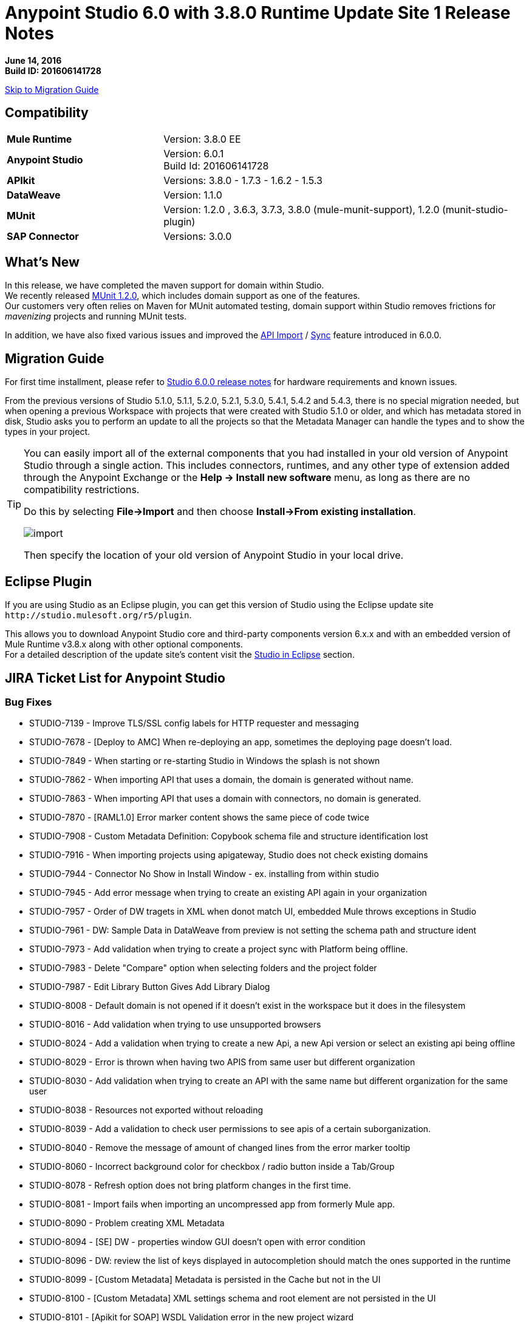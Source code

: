 = Anypoint Studio 6.0 with 3.8.0 Runtime Update Site 1 Release Notes

*June 14, 2016* +
*Build ID: 201606141728*

xref:migration[Skip to Migration Guide]

== Compatibility

[cols="30a,70a"]
|===
| *Mule Runtime*
| Version: 3.8.0 EE

|*Anypoint Studio*
|Version: 6.0.1 +
Build Id: 201606141728

|*APIkit*
|Versions:  3.8.0 - 1.7.3 - 1.6.2 - 1.5.3

|*DataWeave* +
|Version: 1.1.0

|*MUnit* +
|Version: 1.2.0 , 3.6.3, 3.7.3, 3.8.0 (mule-munit-support), 1.2.0 (munit-studio-plugin)

|*SAP Connector*
|Versions: 3.0.0
|===


== What's New

In this release, we have completed the maven support for domain within Studio. +
We recently released link:/munit/v/1.2.0/munit-domain-support[MUnit 1.2.0], which includes domain support as one of the features. +
Our customers very often relies on Maven for MUnit automated testing, domain support within Studio removes frictions for _mavenizing_ projects and running MUnit tests.

In addition, we have also fixed various issues and improved the link:/getting-started/implement-and-test#create-a-project-based-on-a-raml[API Import] / link:/anypoint-studio/v/6/api-sync-reference[Sync] feature introduced in 6.0.0.


[[migration]]
== Migration Guide

For first time installment, please refer to link:/release-notes/anypoint-studio-6.0-with-3.8-runtime-release-notes#hardware-requirements[Studio 6.0.0 release notes] for hardware requirements and known issues.

From the previous versions of Studio 5.1.0, 5.1.1, 5.2.0, 5.2.1, 5.3.0, 5.4.1, 5.4.2 and 5.4.3, there is no special migration needed, but when opening a previous Workspace with projects that were created with Studio 5.1.0 or older, and which has metadata stored in disk, Studio asks you to perform an update to all the projects so that the Metadata Manager can handle the types and to show the types in your project.


[TIP]
====
You can easily import all of the external components that you had installed in your old version of Anypoint Studio through a single action. This includes connectors, runtimes, and any other type of extension added through the Anypoint Exchange or the ​*Help -> Install new software*​ menu, as long as there are no compatibility restrictions.

Do this by selecting *File->Import* and then choose *Install->From existing installation*.

image:import_extensions.png[import]

Then specify the location of your old version of Anypoint Studio in your local drive.
====

== Eclipse Plugin

If you are using Studio as an Eclipse plugin, you can get this version of Studio using the Eclipse update site `+http://studio.mulesoft.org/r5/plugin+`.

This allows you to download Anypoint Studio core and third-party components version 6.x.x and with an embedded version of Mule Runtime v3.8.x along with other optional components. +
For a detailed description of the update site's content visit the link:/anypoint-studio/v/6/studio-in-eclipse#available-software-in-the-update-site[Studio in Eclipse] section.

== JIRA Ticket List for Anypoint Studio

=== Bug Fixes

* STUDIO-7139 - Improve TLS/SSL config labels for HTTP requester and messaging
* STUDIO-7678 - [Deploy to AMC] When re-deploying an app, sometimes the deploying page doesn't load.
* STUDIO-7849 - When starting or re-starting Studio in Windows the splash is not shown
* STUDIO-7862 - When importing API that uses a domain, the domain is generated without name.
* STUDIO-7863 - When importing API that uses a domain with connectors, no domain is generated.
* STUDIO-7870 - [RAML1.0] Error marker content shows the same piece of code twice
* STUDIO-7908 - Custom Metadata Definition: Copybook schema file and structure identification lost
* STUDIO-7916 - When importing projects using apigateway, Studio does not check existing domains
* STUDIO-7944 - Connector No Show in Install Window - ex. installing from within studio
* STUDIO-7945 - Add error message when trying to create an existing API again in your organization
* STUDIO-7957 - Order of DW tragets in XML when donot match UI, embedded Mule throws exceptions in Studio
* STUDIO-7961 - DW: Sample Data in DataWeave from preview is not setting the schema path and structure ident
* STUDIO-7973 - Add validation when trying to create a project sync with Platform being offline.
* STUDIO-7983 - Delete "Compare" option when selecting folders and the project folder
* STUDIO-7987 - Edit Library Button Gives Add Library Dialog
* STUDIO-8008 - Default domain is not opened if it doesn't exist in the workspace but it does in the filesystem
* STUDIO-8016 - Add validation when trying to use unsupported browsers
* STUDIO-8024 - Add a validation when trying to create a new Api, a new Api version or select an existing api being offline
* STUDIO-8029 - Error is thrown when having two APIS from same user but different organization
* STUDIO-8030 - Add validation when trying to create an API with the same name but different organization for the same user
* STUDIO-8038 - Resources not exported without reloading
* STUDIO-8039 - Add a validation to check user permissions to see apis of a certain suborganization.
* STUDIO-8040 - Remove the message of amount of changed lines from the error marker tooltip
* STUDIO-8060 - Incorrect background color for checkbox / radio button inside a Tab/Group
* STUDIO-8078 - Refresh option does not bring platform changes in the first time.
* STUDIO-8081 - Import fails when importing an uncompressed app from formerly Mule app.
* STUDIO-8090 - Problem creating XML Metadata
* STUDIO-8094 - [SE] DW - properties window GUI doesn't open with error condition
* STUDIO-8096 - DW: review the list of keys displayed in autocompletion should match the ones supported in the runtime
* STUDIO-8099 - [Custom Metadata] Metadata is persisted in the Cache but not in the UI
* STUDIO-8100 - [Custom Metadata] XML settings schema and root element are not persisted in the UI
* STUDIO-8101 - [Apikit for SOAP] WSDL Validation error in the new project wizard
* STUDIO-8109 - Validation errors when class does not directly implement interface

=== Improvements

* STUDIO-7777 - HTTP Connector should provide better and clearer error messages.
* STUDIO-7815 - Provide maven support for domain and its related projects
* STUDIO-7948 - Improve error message when creating an APIKit project from an invalid RAML
* STUDIO-7974 - Improvements for the error message pop up for D2I feature.
* STUDIO-7975 - Add "Generate Flows from Raml" option in the Api Sync view.
* STUDIO-7982 - Add validation when downloading/uploading changes and you have local/remotely changes.
* STUDIO-7990 - Add warning validations for unincluded ramls.
* STUDIO-7997 - Filter files system in order to avoid unexpected synchronisation files
* STUDIO-7998 - Improve synchronisation between manual and automatic triggering of the sync job
* STUDIO-8013 - Add a validation when you are selecting an invalid RAML.
* STUDIO-8018 - Add missing option "Generate Flows from Raml" in the Raml editor popup menu.
* STUDIO-8031 - [DW-UI] Adding support to choose structure for copybook metadata
* STUDIO-8032 - Cleanup metadata type manager UI
* STUDIO-8041 - Automatically selection of the API version which has just been created.
* STUDIO-8044 - Remove the automatic API changes update process
* STUDIO-8045 - Improve the API Sync view icons

=== New Features

* STUDIO-7760 - Add support for logException attribute in exception notification strategy
* STUDIO-7989 - Timezome attribute in Poll (Cron Scheduler)

=== Tasks

* STUDIO-8015 - Change range of years to 2011 - 2016 in About Anypoint Studio window.
* STUDIO-8035 - Validate Mule 3.7.4
* STUDIO-8061 - Add Java Parser V1 dependencies to work with 0.8 in 3.8 APIKit version
* STUDIO-8074 - Disable gatekeeper behavior

== Support

* Refer to MuleSoft’s documentations related to link:/munit/v/1.2.0/munit-domain-support[Domain Support in MUnit and Studio].
* Access link:http://forums.mulesoft.com/[MuleSoft’s Forum] to pose questions and get help from Mule’s broad community of users.
* To access MuleSoft’s expert support team link:https://www.mulesoft.com/support-and-services/mule-esb-support-license-subscription[subscribe to Mule ESB Enterprise] and log in to MuleSoft’s link:http://www.mulesoft.com/support-login[Customer Portal].
